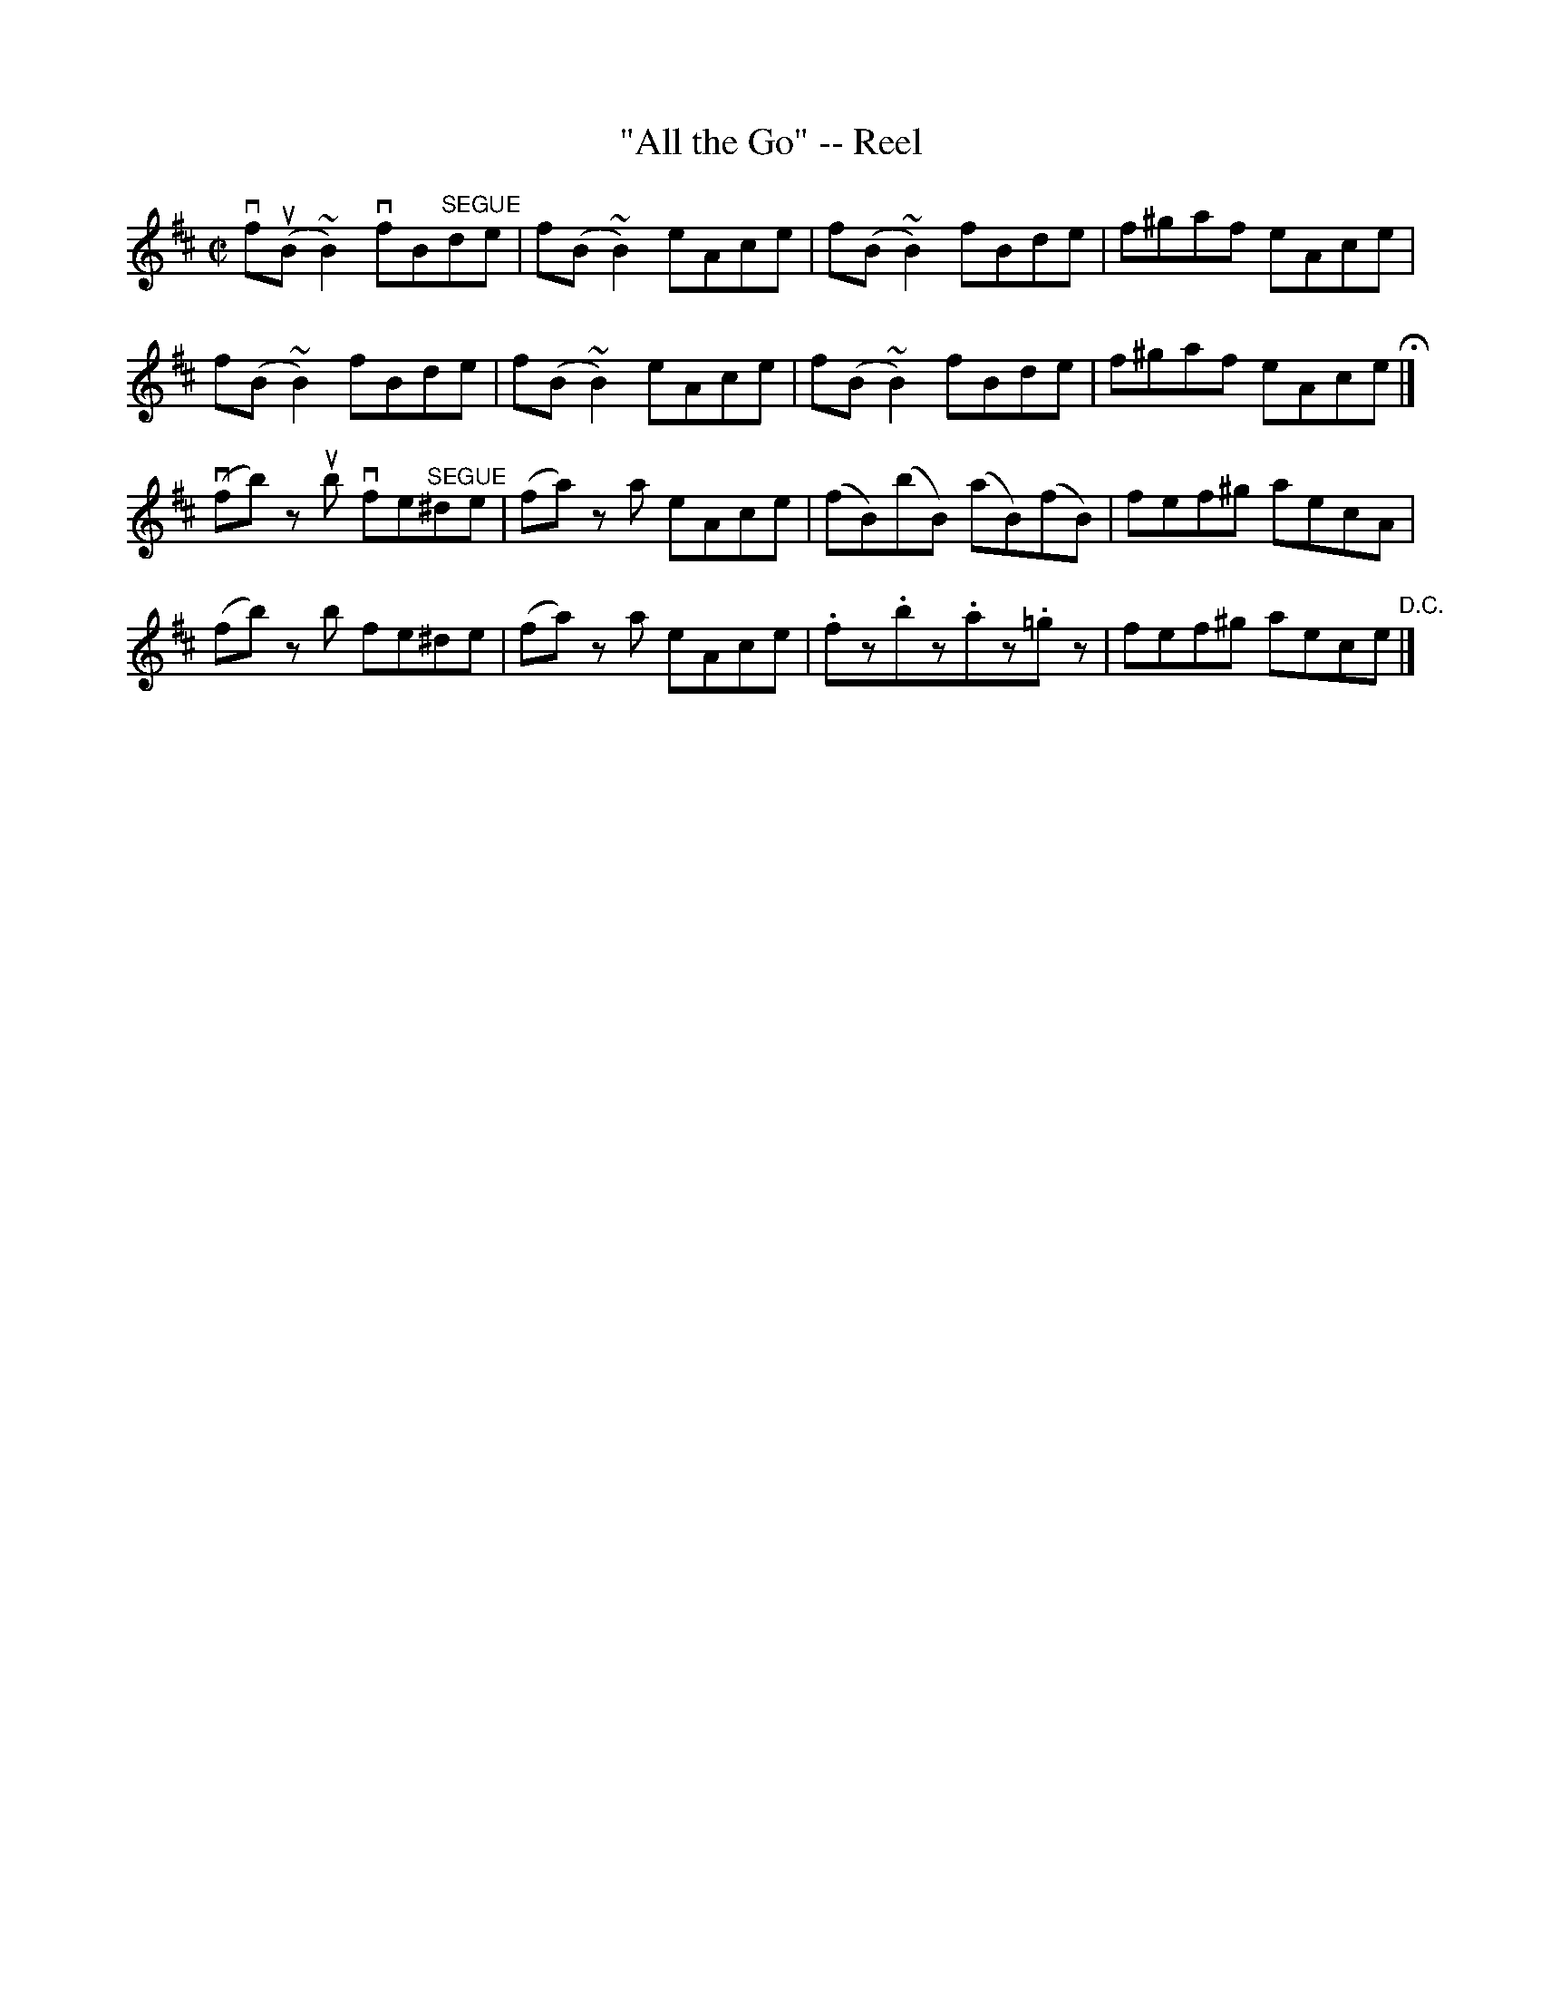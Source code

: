 X:1
T:"All the Go" -- Reel
R:reel
B:Ryan's Mammoth Collection
N: 263
Z: Contributed by Ray Davies,  ray:davies99.freeserve.co.uk
M:C|
L:1/8
K:Bm
vfu(B~B2) vfB"^SEGUE"de | f(B~B2) eAce | f(B~B2) fBde | \
f^gaf eAce |
f(B~B2) fBde | f(B~B2) eAce | f(B~B2) fBde | f^gaf eAce H|]
v(fb) z ub vfe"^SEGUE"^de | (fa) z a eAce | (fB)(bB) (aB)(fB) |\
 fef^g aecA |
(fb) z b fe^de | (fa) z a eAce | .fz.bz.az.=gz | fef^g aece \
"D.C."|]
